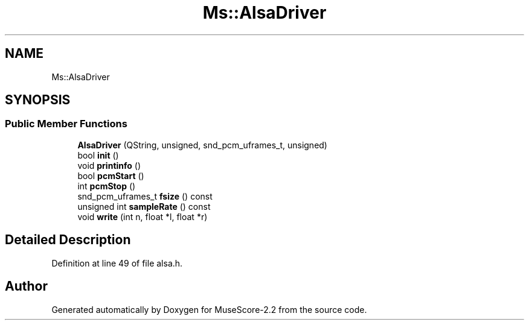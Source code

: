 .TH "Ms::AlsaDriver" 3 "Mon Jun 5 2017" "MuseScore-2.2" \" -*- nroff -*-
.ad l
.nh
.SH NAME
Ms::AlsaDriver
.SH SYNOPSIS
.br
.PP
.SS "Public Member Functions"

.in +1c
.ti -1c
.RI "\fBAlsaDriver\fP (QString, unsigned, snd_pcm_uframes_t, unsigned)"
.br
.ti -1c
.RI "bool \fBinit\fP ()"
.br
.ti -1c
.RI "void \fBprintinfo\fP ()"
.br
.ti -1c
.RI "bool \fBpcmStart\fP ()"
.br
.ti -1c
.RI "int \fBpcmStop\fP ()"
.br
.ti -1c
.RI "snd_pcm_uframes_t \fBfsize\fP () const"
.br
.ti -1c
.RI "unsigned int \fBsampleRate\fP () const"
.br
.ti -1c
.RI "void \fBwrite\fP (int n, float *l, float *r)"
.br
.in -1c
.SH "Detailed Description"
.PP 
Definition at line 49 of file alsa\&.h\&.

.SH "Author"
.PP 
Generated automatically by Doxygen for MuseScore-2\&.2 from the source code\&.
